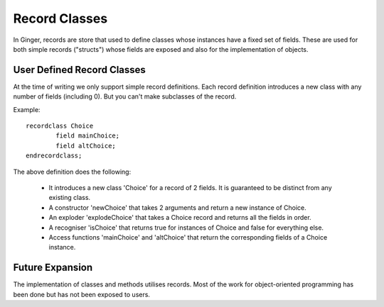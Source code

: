 Record Classes
==============
In Ginger, records are store that used to define classes whose instances have a fixed set of fields. These are used for both simple records ("structs") whose fields are exposed and also for the implementation of objects.

User Defined Record Classes
---------------------------
At the time of writing we only support simple record definitions. Each record definition introduces a new class with any number of fields (including 0). But you can't make subclasses of the record.

Example::

	recordclass Choice 
		field mainChoice; 
		field altChoice;
	endrecordclass;

The above definition does the following:

	*	It introduces a new class 'Choice' for a record of 2 fields. 
		It is guaranteed to be distinct from any existing class.

	*	A constructor 'newChoice' that takes 2 arguments and return
		a new instance of Choice.

	* 	An exploder 'explodeChoice' that takes a Choice record and
		returns all the fields in order.

	* 	A recogniser 'isChoice' that returns true for instances of 
		Choice and false for everything else.

	*	Access functions 'mainChoice' and 'altChoice' that return the 
		corresponding fields of a Choice instance.


Future Expansion
----------------
The implementation of classes and methods utilises records. Most of the work for object-oriented programming has been done but has not been exposed to users.
